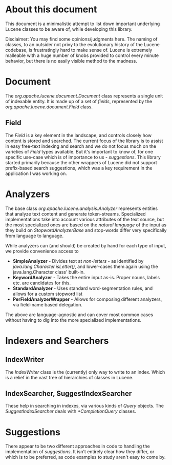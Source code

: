 * About this document
This document is a minimalistic attempt to list down important underlying Lucene classes to be aware of, while developing this library.

Disclaimer: You may find some opinions/judgments here. The naming of classes, to an outsider not privy to the evolutionary history of the Lucene codebase, is frustratingly hard to make sense of. Lucene is extremely malleable with a huge number of knobs provided to control every minute behavior, but there is no easily visible method to the madness.

* Document
The /org.apache.lucene.document.Document/ class represents a single unit of indexable entity. It is made up of a set of /fields/, represented by the /org.apache.lucene.document.Field/ class.

** Field
The /Field/ is a key element in the landscape, and controls closely how content is stored and searched. The current focus of the library is to assist in easy free-text indexing and search and we do not focus much on the varieties of /Field/ types available. But it's important to know of, for one specific use-case which is of importance to us - /suggestions/. This library started primarily because the other wrappers of Lucene did not support prefix-based search suggestions, which was a key requirement in the application I was working on.

* Analyzers

The base class /org.apache.lucene.analysis.Analyzer/ represents entities that analyze text content and generate token-streams. Specialized implementations take into account various attributes of the text source, but the most specialized ones are based on the /natural language/ of the input as they build on /StopwordAnalyzerBase/ and stop-words differ very specifically from language to language.

While analyzers can (and should) be created by hand for each type of input, we provide convenience access to
- *SimpleAnalyzer* - Divides text at /non-letters/ - as identified by /java.lang.Character.isLetter()/, and lower-cases them again using the java.lang.Character class' built-in.
- *KeywordAnalyzer* - Takes the entire input as-is. Proper nouns, labels etc. are candidates for this.
- *StandardAnalyzer* - Uses standard word-segmentation rules, and allows for a custom stopword list
- *PerFieldAnalyzerWrapper* - Allows for composing different analyzers, via field-name based delegation.
The above are language-agnostic and can cover most common cases without having to dig into the more specialized implementations.

* Indexers and Searchers
** IndexWriter
The /IndexWriter/ class is the (currently) only way to write to an index. Which is a relief in the vast tree of hierarchies of classes in Lucene.

** IndexSearcher, SuggestIndexSearcher
These help in searching in indexes, via various kinds of /Query/ objects. The /SuggestIndexSearcher/ deals with /*CompletionQuery/ classes.

* Suggestions
There appear to be two different approaches in code to handling the implementation of /suggestions/. It isn't entirely clear how they differ, or which is to be preferred, as code examples to study aren't easy to come by.
